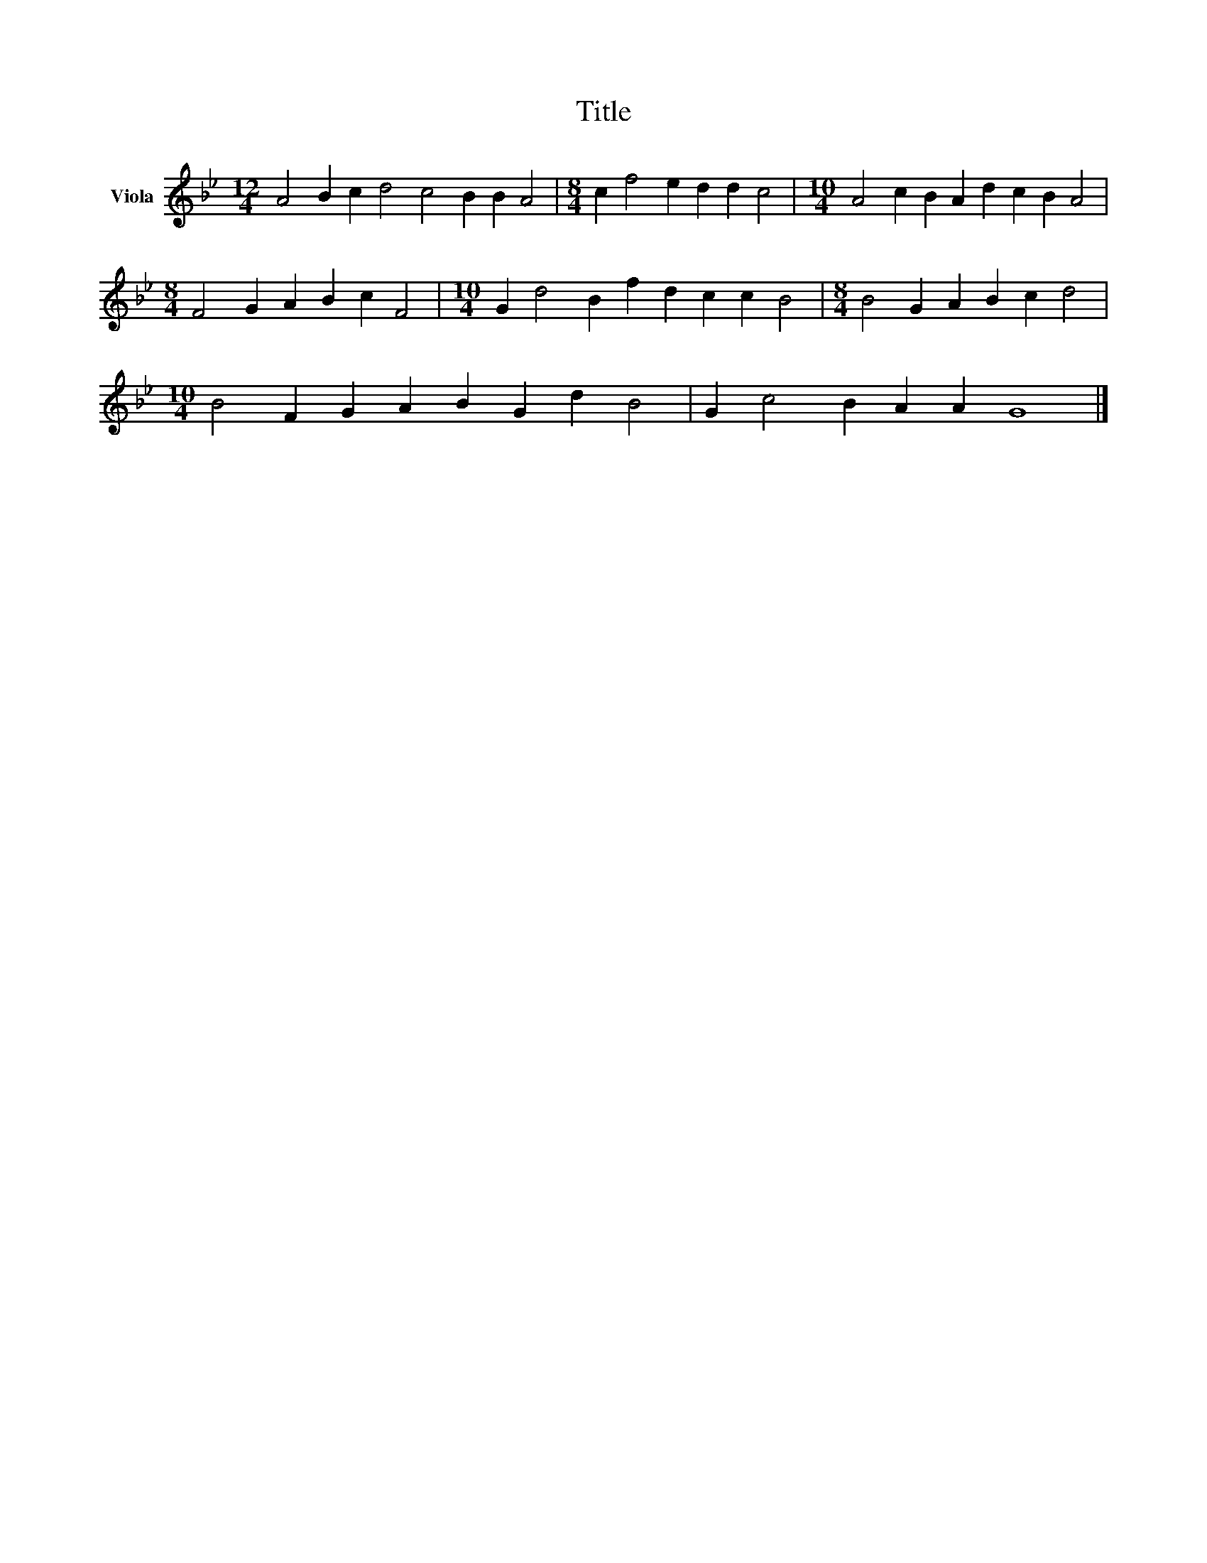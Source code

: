 X:1
T:Title
L:1/8
M:12/4
K:Bb
V:1 treble nm="Viola"
V:1
 A4 B2 c2 d4 c4 B2 B2 A4 |[M:8/4] c2 f4 e2 d2 d2 c4 |[M:10/4] A4 c2 B2 A2 d2 c2 B2 A4 | %3
[M:8/4] F4 G2 A2 B2 c2 F4 |[M:10/4] G2 d4 B2 f2 d2 c2 c2 B4 |[M:8/4] B4 G2 A2 B2 c2 d4 | %6
[M:10/4] B4 F2 G2 A2 B2 G2 d2 B4 | G2 c4 B2 A2 A2 G8 |] %8

